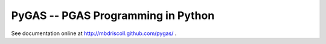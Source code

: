 PyGAS -- PGAS Programming in Python
============================

See documentation online at http://mbdriscoll.github.com/pygas/ .
